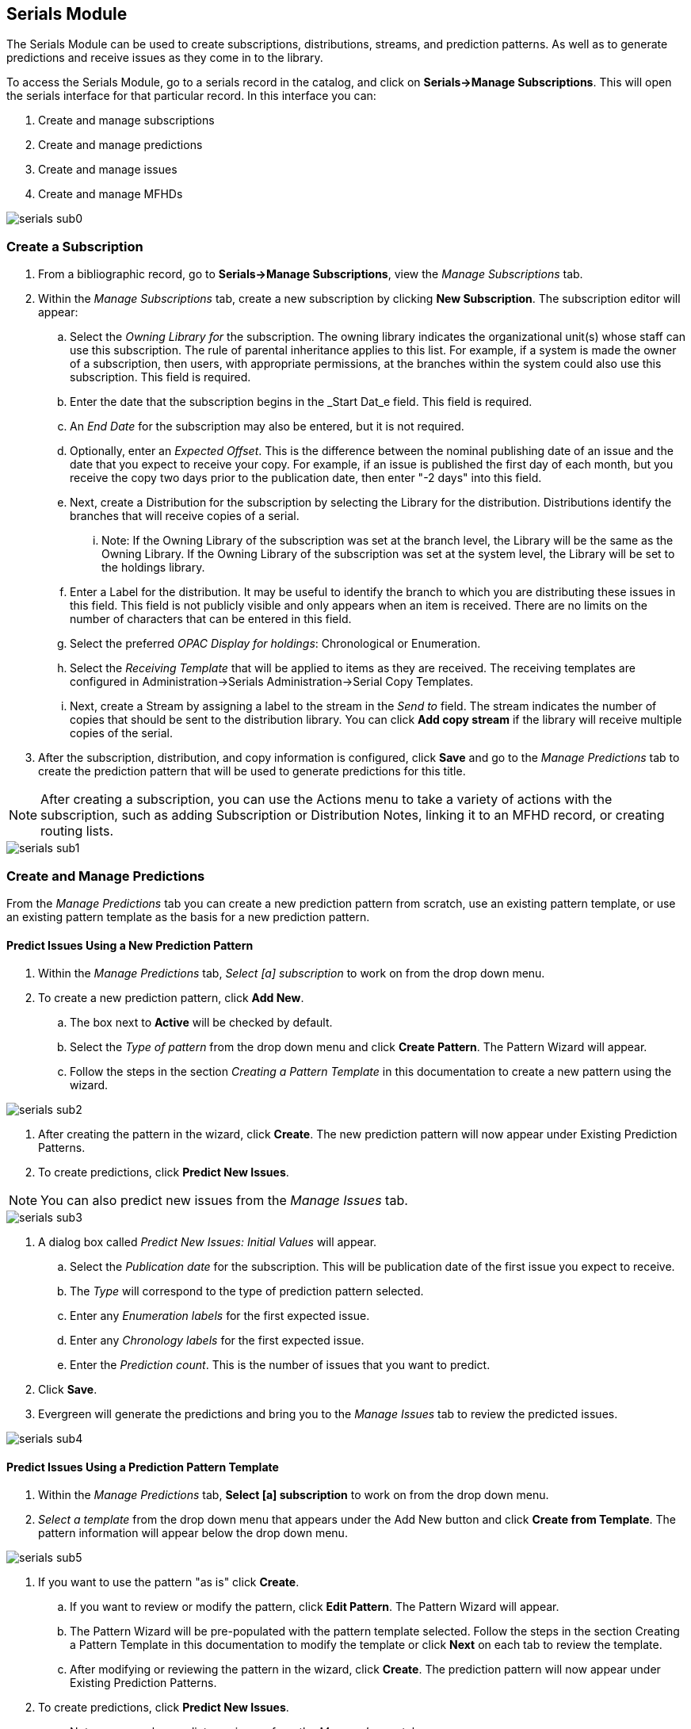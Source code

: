 Serials Module
--------------

The Serials Module can be used to create subscriptions, distributions, streams, and prediction patterns.  As well as to generate predictions and receive issues as they come in to the library.


To access the Serials Module, go to a serials record in the catalog, and click on *Serials->Manage Subscriptions*.  This will open the serials interface for that particular record.  In this interface you can:

. Create and manage subscriptions
. Create and manage predictions
. Create and manage issues
. Create and manage MFHDs


image::media/serials_sub0.PNG[]


Create a Subscription
~~~~~~~~~~~~~~~~~~~~~

. From a bibliographic record, go to *Serials->Manage Subscriptions*, view the _Manage Subscriptions_ tab. 
. Within the _Manage Subscriptions_ tab, create a new subscription by clicking *New Subscription*.  The subscription editor will appear:
.. Select the _Owning Library for_ the subscription.  The owning library indicates the organizational unit(s) whose staff can use this subscription. The rule of parental inheritance applies to this list. For example, if a system is made the owner of a subscription, then users, with appropriate permissions, at the branches within the system could also use this subscription.  This field is required.
.. Enter the date that the subscription begins in the _Start Dat_e field. This field is required.
.. An _End Date_ for the subscription may also be entered, but it is not required.
.. Optionally, enter an _Expected Offset_.  This is the difference between the nominal publishing date of an issue and the date that you expect to receive your copy. For example, if an issue is published the first day of each month, but you receive the copy two days prior to the publication date, then enter "-2 days" into this field.
.. Next, create a Distribution for the subscription by selecting the Library for the distribution.  Distributions identify the branches that will receive copies of a serial.
... Note: If the Owning Library of the subscription was set at the branch level, the Library will be the same as the Owning Library.  If the Owning Library of the subscription was set at the system level, the Library will be set to the holdings library.
.. Enter a Label for the distribution. It may be useful to identify the branch to which you are distributing these issues in this field. This field is not publicly visible and only appears when an item is received. There are no limits on the number of characters that can be entered in this field.
.. Select the preferred _OPAC Display for holdings_: Chronological or Enumeration.
.. Select the _Receiving Template_ that will be applied to items as they are received.  The receiving templates are configured in Administration->Serials Administration->Serial Copy Templates.
.. Next, create a Stream by assigning a label to the stream in the _Send to_ field. The stream indicates the number of copies that should be sent to the distribution library.   You can click *Add copy stream* if the library will receive multiple copies of the serial.
. After the subscription, distribution, and copy information is configured, click *Save* and go to the _Manage Predictions_ tab to create the prediction pattern that will be used to generate predictions for this title.

NOTE: After creating a subscription, you can use the Actions menu to take a variety of actions with the subscription, such as adding Subscription or Distribution Notes, linking it to an MFHD record, or creating routing lists.


image::media/serials_sub1.PNG[]


Create and Manage Predictions
~~~~~~~~~~~~~~~~~~~~~~~~~~~~~

From the _Manage Predictions_ tab you can create a new prediction pattern from scratch, use an existing pattern template, or use an existing pattern template as the basis for a new prediction pattern.

Predict Issues Using a New Prediction Pattern
^^^^^^^^^^^^^^^^^^^^^^^^^^^^^^^^^^^^^^^^^^^^^
. Within the _Manage Predictions_ tab, _Select [a] subscription_ to work on from the drop down menu.
. To create a new prediction pattern, click *Add New*.
.. The box next to *Active* will be checked by default.
.. Select the _Type of pattern_ from the drop down menu and click *Create Pattern*.  The Pattern Wizard will appear.
.. Follow the steps in the section _Creating a Pattern Template_ in this documentation to create a new pattern using the wizard.


image::media/serials_sub2.PNG[]


. After creating the pattern in the wizard, click *Create*.  The new prediction pattern will now appear under Existing Prediction Patterns.
. To create predictions, click *Predict New Issues*.

NOTE: You can also predict new issues from the _Manage Issues_ tab.


image::media/serials_sub3.PNG[]


. A dialog box called _Predict New Issues: Initial Values_ will appear.
.. Select the _Publication date_ for the subscription.  This will be publication date of the first issue you expect to receive.
.. The _Type_ will correspond to the type of prediction pattern selected.
.. Enter any _Enumeration labels_ for the first expected issue.
.. Enter any _Chronology labels_ for the first expected issue.
.. Enter the _Prediction count_.  This is the number of issues that you want to predict.
. Click *Save*.
. Evergreen will generate the predictions and bring you to the _Manage Issues_ tab to review the predicted issues.


image::media/serials_sub4.PNG[]


Predict Issues Using a Prediction Pattern Template
^^^^^^^^^^^^^^^^^^^^^^^^^^^^^^^^^^^^^^^^^^^^^^^^^^
. Within the _Manage Predictions_ tab, *Select [a] subscription* to work on from the drop down menu.
. _Select a template_ from the drop down menu that appears under the Add New button and click *Create from Template*.  The pattern information will appear below the drop down menu.


image::media/serials_sub5.PNG[]


. If you want to use the pattern "as is" click *Create*.
.. If you want to review or modify the pattern, click *Edit Pattern*.  The Pattern Wizard will appear.
.. The Pattern Wizard  will be pre-populated with the pattern template selected.  Follow the steps in the section Creating a Pattern Template in this documentation to modify the template or click *Next* on each tab to review the template.
.. After modifying or reviewing the pattern in the wizard, click *Create*.  The prediction pattern will now appear under Existing Prediction Patterns.
. To create predictions, click *Predict New Issues*.
.. Note: you can also predict new issues from the _Manage Issues_ tab.
. A dialog box called _Predict New Issues: Initial Values_ will appear.
.. Select the _Publication date_ for the subscription.  This will be publication date of the first issue you expect to receive.
.. The _Type_ will correspond to the type of prediction pattern selected.
.. Enter any _Enumeration labels_ for the first expected issue.
.. Enter any _Chronology labels_ for the first expected issue.
.. Enter the _Prediction count_.  This is the number of issues that you want to predict.
. Click *Save*.
. Evergreen will generate the predictions and bring you to the _Manage Issues_ tab to review the predicted issues.


Predict Issues Using a Prediction Pattern from a Bibliographic and/or MFHD Record
^^^^^^^^^^^^^^^^^^^^^^^^^^^^^^^^^^^^^^^^^^^^^^^^^^^^^^^^^^^^^^^^^^^^^^^^^^^^^^^^^
Evergreen can also generate a prediction pattern from existing MFHD records attached to a serials record and from MFHD patterns embedded directly in the bibliographic record.

. Within the _Manage Predictions_ tab, *Select [a] subscription* to work on from the drop down menu.
. Click *Import from Bibliographic and/or MFHD Records*.


image::media/serials_sub6.PNG[]


. A dialog box will appear that presents the available MFHD records and the prediction pattern that will be imported.
. Check the box adjacent to the MFHD record that you would like to import and click *Import*.  The new prediction pattern will now appear under _Existing Prediction Patterns_.


image::media/serials_sub7.PNG[]


. If you want to review or modify the pattern, click *Edit Pattern*.  The Pattern Wizard will appear.
.. The Pattern Wizard  will be pre-populated with the pattern from the MFHD selected.  Follow the steps in the section . Creating a Pattern Template.  in this documentation to modify the template or click *Next* on each tab to review the template.
. To create predictions, click *Predict New Issues*.
.. Note: you can also predict new issues from the _Manage Issues_ tab.
. A dialog box called _Predict New Issues: Initial Values_ will appear.
.. Select the _Publication date_ for the subscription.  This will be publication date of the first issue you expect to receive.
.. The _Type_ will correspond to the type of prediction pattern selected.
.. Enter any _Enumeration labels_ for the first expected issue.
.. Enter any _Chronology labels_ for the first expected issue.
.. Enter the _Prediction count_.  This is the number of issues that you want to predict.
. Click *Save*.
. Evergreen will generate the predictions and bring you to the _Manage Issues_ tab to review the predicted issues.


Manage Issues
^^^^^^^^^^^^^
After generating predictions in the _Manage Predictions_ tab, you will see a list of the predicted issues in the Manage Issues tab.  A variety of actions can be taken in this tab, including receiving issues, predicting new issues, adding special issues.


image::media/serials_sub8.PNG[]
